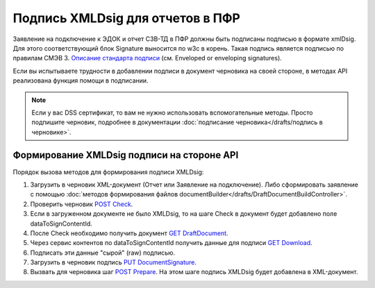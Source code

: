 .. _`Описание стандарта подписи`: https://www.w3.org/TR/2013/REC-xmldsig-core1-20130411/ 
.. _`POST Check`: https://developer.kontur.ru/doc/extern/method?type=post&path=%2Fv1%2F%7BaccountId%7D%2Fdrafts%2F%7BdraftId%7D%2Fcheck
.. _`GET DraftDocument`: https://developer.kontur.ru/doc/extern/method?type=get&path=%2Fv1%2F%7BaccountId%7D%2Fdrafts%2F%7BdraftId%7D
.. _`GET Download`: https://developer.kontur.ru/doc/extern/method?type=get&path=%2Fv1%2F%7BaccountId%7D%2Fcontents%2F%7Bid%7D
.. _`PUT DocumentSignature`: https://developer.kontur.ru/doc/extern/method?type=put&path=%2Fv1%2F%7BaccountId%7D%2Fdrafts%2F%7BdraftId%7D%2Fdocuments%2F%7BdocumentId%7D%2Fsignature
.. _`POST Prepare`: https://developer.kontur.ru/doc/extern/method?type=post&path=%2Fv1%2F%7BaccountId%7D%2Fdrafts%2F%7BdraftId%7D%2Fprepare

Подпись XMLDsig для отчетов в ПФР
=================================

Заявление на подключение к ЭДОК и отчет СЗВ-ТД в ПФР должны быть подписаны подписью в формате xmlDsig. Для этого соответствующий блок Signature выносится по w3c в корень. Такая подпись является подписью по правилам СМЭВ 3. `Описание стандарта подписи`_ (см. Enveloped or enveloping signatures).

Если вы испытываете трудности в добавлении подписи в документ черновика на своей стороне, в методах API реализована функция помощи в подписании.

.. note:: Если у вас DSS сертификат, то вам не нужно использовать вспомогательные методы. Просто подпишите черновик, подробнее в документации :doc:`подписание черновика</drafts/подпись в черновике>`.

.. _rst-markup-apiForXmlDsig:

Формирование XMLDsig подписи на стороне API 
-------------------------------------------

Порядок вызова методов для формирования подписи XMLDsig:

#. Загрузить в черновик XML-документ (Отчет или Заявление на подключение). Либо сформировать заявление с помощью :doc:`методов формирования файлов documentBuilder</drafts/DraftDocumentBuildController>`.
#. Проверить черновик `POST Check`_.
#. Если в загруженном документе не было XMLDsig, то на шаге Check в документ будет добавлено поле dataToSignContentId.
#. После Check необходимо получить документ `GET DraftDocument`_.
#. Через сервис контентов по dataToSignContentId получить данные для подписи `GET Download`_.
#. Подписать эти данные "сырой" (raw) подписью.
#. Загрузить в черновик подпись `PUT DocumentSignature`_.
#. Вызвать для черновика шаг `POST Prepare`_. На этом шаге подпись XMLDsig будет добавлена в XML-документ.